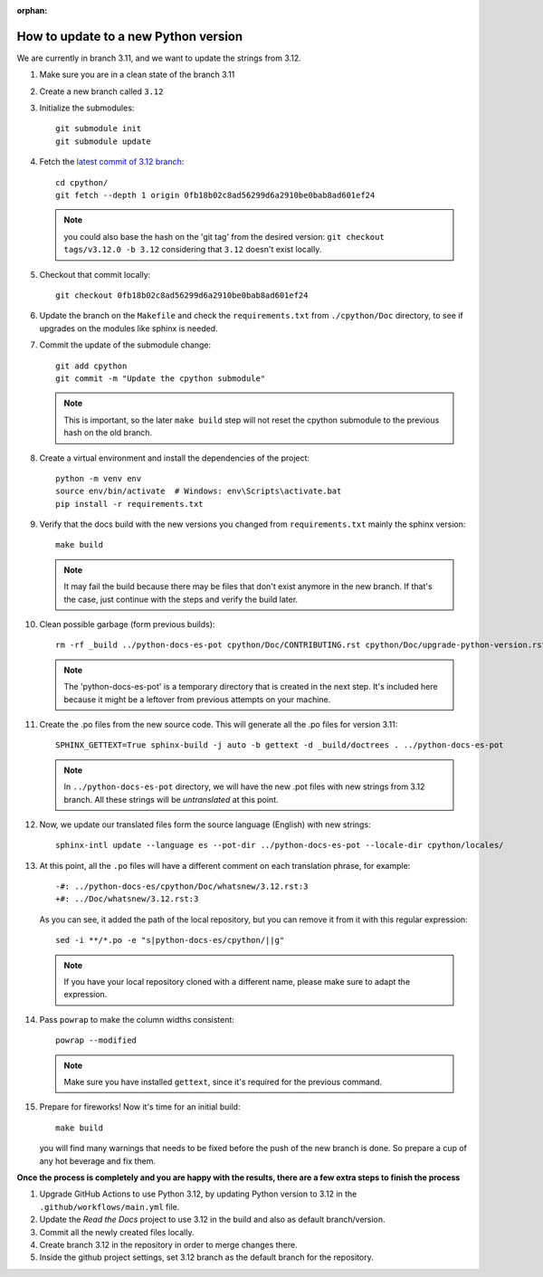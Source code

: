 :orphan:

How to update to a new Python version
=====================================

We are currently in branch 3.11, and we want to update the strings from 3.12.

#. Make sure you are in a clean state of the branch 3.11

#. Create a new branch called ``3.12``

#. Initialize the submodules::

     git submodule init
     git submodule update

#. Fetch the `latest commit of 3.12 branch <https://github.com/python/cpython/commit/0fb18b02c8ad56299d6a2910be0bab8ad601ef24>`_::

     cd cpython/
     git fetch --depth 1 origin 0fb18b02c8ad56299d6a2910be0bab8ad601ef24

   .. note:: you could also base the hash on the 'git tag' from the desired
             version: ``git checkout tags/v3.12.0 -b 3.12`` considering that
             ``3.12`` doesn't exist locally.

#. Checkout that commit locally::

     git checkout 0fb18b02c8ad56299d6a2910be0bab8ad601ef24

#. Update the branch on the ``Makefile`` and check the ``requirements.txt`` from
   ``./cpython/Doc`` directory, to see if upgrades on the modules like sphinx is
   needed.

#. Commit the update of the submodule change::

     git add cpython
     git commit -m "Update the cpython submodule"

   .. note:: This is important, so the later ``make build`` step will not reset
             the cpython submodule to the previous hash on the old branch.

#. Create a virtual environment and install the dependencies of the project::

     python -m venv env
     source env/bin/activate  # Windows: env\Scripts\activate.bat
     pip install -r requirements.txt
     
#. Verify that the docs build with the new versions you changed from
   ``requirements.txt`` mainly the sphinx version::

     make build

   .. note::

      It may fail the build because there may be files
      that don't exist anymore in the new branch.
      If that's the case, just continue with the steps
      and verify the build later.

#. Clean possible garbage (form previous builds)::

     rm -rf _build ../python-docs-es-pot cpython/Doc/CONTRIBUTING.rst cpython/Doc/upgrade-python-version.rst reviewers-guide.rst

   .. note::

      The 'python-docs-es-pot' is a temporary directory that is created
      in the next step. It's included here because it might be a leftover
      from previous attempts on your machine.

#. Create the .po files from the new source code. This will generate all the .po files for version 3.11::

     SPHINX_GETTEXT=True sphinx-build -j auto -b gettext -d _build/doctrees . ../python-docs-es-pot

   .. note::

      In ``../python-docs-es-pot`` directory, we will have the new .pot files with new strings from 3.12 branch.
      All these strings will be *untranslated* at this point.

#. Now, we update our translated files form the source language (English) with new strings::

     sphinx-intl update --language es --pot-dir ../python-docs-es-pot --locale-dir cpython/locales/

#. At this point, all the ``.po`` files will have a different comment on each translation phrase,
   for example::

     -#: ../python-docs-es/cpython/Doc/whatsnew/3.12.rst:3
     +#: ../Doc/whatsnew/3.12.rst:3

   As you can see, it added the path of the local repository, but you can
   remove it from it with this regular expression::

     sed -i **/*.po -e "s|python-docs-es/cpython/||g"

   .. note::

      If you have your local repository cloned with a different name,
      please make sure to adapt the expression.

#. Pass ``powrap`` to make the column widths consistent::

     powrap --modified

   .. note::

      Make sure you have installed ``gettext``,
      since it's required for the previous command.

#. Prepare for fireworks! Now it's time for an initial build::

     make build

   you will find many warnings that needs to be fixed before the push
   of the new branch is done. So prepare a cup of any hot beverage
   and fix them.

**Once the process is completely and you are happy with the results,
there are a few extra steps to finish the process**

#. Upgrade GitHub Actions to use Python 3.12, by updating Python version to 3.12 in the ``.github/workflows/main.yml`` file.

#. Update the *Read the Docs* project to use 3.12 in the build and also as default branch/version.
	
#. Commit all the newly created files locally.
	
#. Create branch 3.12 in the repository in order to merge changes there.
	
#. Inside the github project settings, set 3.12 branch as the default branch for the repository.

